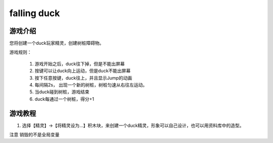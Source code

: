 falling duck
===============

游戏介绍
---------
您将创建一个duck玩家精灵，创建树桩障碍物。

游戏规则：

    1. 游戏开始之后，duck往下掉，但是不能出屏幕
    2. 按键可以让duck向上运动，但是duck不能出屏幕
    3. 按下任意按键，duck往上，并且显示Jump的动画
    4. 每间隔2s， 出现一个新的树桩，树桩匀速从右往左运动。
    5. 当duck碰到树桩，游戏结束
    6. duck每通过一个树桩，得分+1


游戏教程
---------

1. 选择【精灵】->【将精灵设为...】积木块，来创建一个duck精灵，形象可以自己设计，也可以用资料库中的造型。





注意 销毁的不是全局变量
